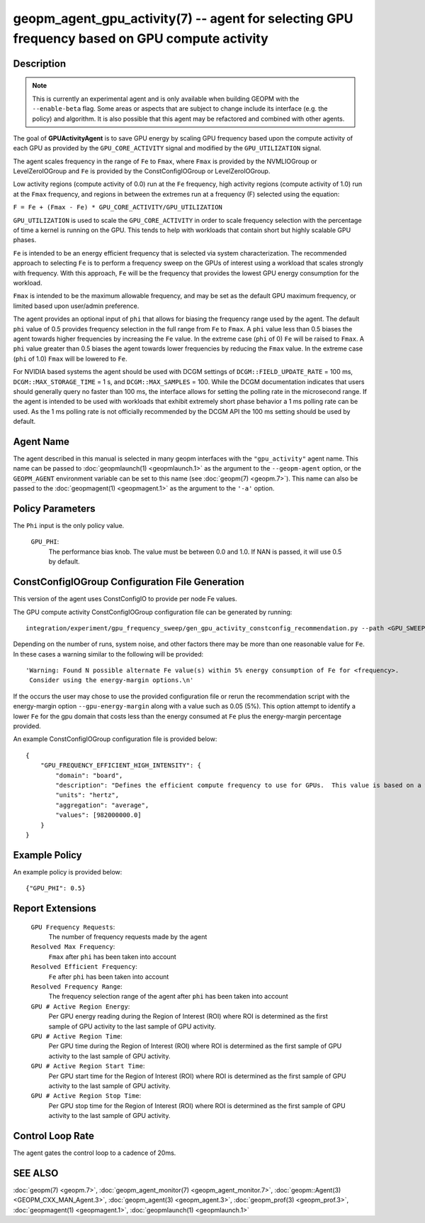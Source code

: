 
geopm_agent_gpu_activity(7) -- agent for selecting GPU frequency based on GPU compute activity
=================================================================================================

Description
-----------

.. note::
    This is currently an experimental agent and is only available when
    building GEOPM with the ``--enable-beta`` flag. Some areas or aspects that
    are subject to change include its interface (e.g. the policy) and
    algorithm. It is also possible that this agent may be refactored and
    combined with other agents.

The goal of **GPUActivityAgent** is to save GPU energy by scaling GPU frequency
based upon the compute activity of each GPU as provided by the
``GPU_CORE_ACTIVITY`` signal and modified by the ``GPU_UTILIZATION`` signal.

The agent scales frequency in the range of ``Fe`` to ``Fmax``, where ``Fmax``
is provided by the NVMLIOGroup or LevelZeroIOGroup and ``Fe`` is provided by the
ConstConfigIOGroup or LevelZeroIOGroup.

Low activity regions (compute activity
of 0.0) run at the ``Fe`` frequency, high activity regions (compute activity of 1.0)
run at the ``Fmax`` frequency, and regions in between the extremes run at a frequency (F)
selected using the equation:

``F = Fe + (Fmax - Fe) * GPU_CORE_ACTIVITY/GPU_UTILIZATION``

``GPU_UTILIZATION`` is used to scale the ``GPU_CORE_ACTIVITY`` in order
to scale frequency selection with the percentage of time a kernel is running on
the GPU.  This tends to help with workloads that contain short but highly
scalable GPU phases.

``Fe`` is intended to be an energy efficient frequency that is selected via system
characterization.  The recommended approach to selecting ``Fe`` is to perform a
frequency sweep on the GPUs of interest using a workload that scales strongly with
frequency.  With this approach, ``Fe`` will be the frequency that provides the lowest
GPU energy consumption for the workload.

``Fmax`` is intended to be the maximum allowable frequency, and may be set as the
default GPU maximum frequency, or limited based upon user/admin preference.

The agent provides an optional input of ``phi`` that allows for biasing the
frequency range used by the agent.  The default ``phi`` value of 0.5 provides frequency
selection in the full range from ``Fe`` to ``Fmax``.  A ``phi`` value less than 0.5 biases the
agent towards higher frequencies by increasing the ``Fe`` value.
In the extreme case (``phi`` of 0) ``Fe`` will be raised to ``Fmax``.  A ``phi`` value greater than
0.5 biases the agent towards lower frequencies by reducing the ``Fmax`` value.
In the extreme case (``phi`` of 1.0) ``Fmax`` will be lowered to ``Fe``.

For NVIDIA based systems the agent should be used with DCGM settings of
``DCGM::FIELD_UPDATE_RATE`` = 100 ms, ``DCGM::MAX_STORAGE_TIME`` = 1 s, and ``DCGM::MAX_SAMPLES``
= 100.  While the DCGM documentation indicates that users should generally query
no faster than 100 ms, the interface allows for setting the polling rate in the
microsecond range. If the agent is intended to be used with workloads that exhibit
extremely short phase behavior a 1 ms polling rate can be used.
As the 1 ms polling rate is not officially recommended by the DCGM API the 100 ms
setting should be used by default.

Agent Name
----------

The agent described in this manual is selected in many geopm
interfaces with the ``"gpu_activity"`` agent name.  This name can be
passed to :doc:`geopmlaunch(1) <geopmlaunch.1>` as the argument to the ``--geopm-agent``
option, or the ``GEOPM_AGENT`` environment variable can be set to this
name (see :doc:`geopm(7) <geopm.7>`\ ).  This name can also be passed to the
:doc:`geopmagent(1) <geopmagent.1>` as the argument to the ``'-a'`` option.

Policy Parameters
-----------------

The ``Phi`` input is the only policy value.

  ``GPU_PHI``\ :
      The performance bias knob.  The value must be between
      0.0 and 1.0. If NAN is passed, it will use 0.5 by default.

ConstConfigIOGroup Configuration File Generation
------------------------------------------------

This version of the agent uses ConstConfigIO to provide per node Fe values.

The GPU compute activity ConstConfigIOGroup configuration file can be generated by running::

    integration/experiment/gpu_frequency_sweep/gen_gpu_activity_constconfig_recommendation.py --path <GPU_SWEEP_DIR>

Depending on the number of runs, system noise, and other factors there may be more than one reasonable
value for ``Fe``.  In these cases a warning similar to the following will be provided::

    'Warning: Found N possible alternate Fe value(s) within 5% energy consumption of Fe for <frequency>.
     Consider using the energy-margin options.\n'

If the occurs the user may chose to use the provided configuration file or rerun the recommendation script with
the energy-margin option ``--gpu-energy-margin`` along with a value such as 0.05 (5%).
This option attempt to identify a lower ``Fe`` for the gpu domain that costs less than the energy consumed at ``Fe``
plus the energy-margin percentage provided.

An example ConstConfigIOGroup configuration file is provided below::

    {
        "GPU_FREQUENCY_EFFICIENT_HIGH_INTENSITY": {
            "domain": "board",
            "description": "Defines the efficient compute frequency to use for GPUs.  This value is based on a workload that scales strongly with the frequency domain.",
            "units": "hertz",
            "aggregation": "average",
            "values": [982000000.0]
        }
    }

Example Policy
--------------

An example policy is provided below::

    {"GPU_PHI": 0.5}

Report Extensions
-----------------

  ``GPU Frequency Requests``\ :
      The number of frequency requests made by the agent

  ``Resolved Max Frequency``\ :
     ``Fmax`` after ``phi`` has been taken into account

  ``Resolved Efficient Frequency``\ :
     ``Fe`` after ``phi`` has been taken into account

  ``Resolved Frequency Range``\ :
     The frequency selection range of the agent after ``phi`` has
     been taken into account

  ``GPU # Active Region Energy``\ :
     Per GPU energy reading during the Region
     of Interest (ROI) where ROI is determined as the
     first sample of GPU activity to the last sample of GPU
     activity.
  ``GPU # Active Region Time``\ :
     Per GPU time during the Region
     of Interest (ROI) where ROI is determined as the
     first sample of GPU activity to the last sample of GPU
     activity.
  ``GPU # Active Region Start Time``\ :
     Per GPU start time for the Region
     of Interest (ROI) where ROI is determined as the
     first sample of GPU activity to the last sample of GPU
     activity.
  ``GPU # Active Region Stop Time``\ :
     Per GPU stop time for the Region
     of Interest (ROI) where ROI is determined as the
     first sample of GPU activity to the last sample of GPU
     activity.

Control Loop Rate
-----------------

The agent gates the control loop to a cadence of 20ms.

SEE ALSO
--------

:doc:`geopm(7) <geopm.7>`\ ,
:doc:`geopm_agent_monitor(7) <geopm_agent_monitor.7>`\ ,
:doc:`geopm::Agent(3) <GEOPM_CXX_MAN_Agent.3>`\ ,
:doc:`geopm_agent(3) <geopm_agent.3>`\ ,
:doc:`geopm_prof(3) <geopm_prof.3>`\ ,
:doc:`geopmagent(1) <geopmagent.1>`\ ,
:doc:`geopmlaunch(1) <geopmlaunch.1>`
